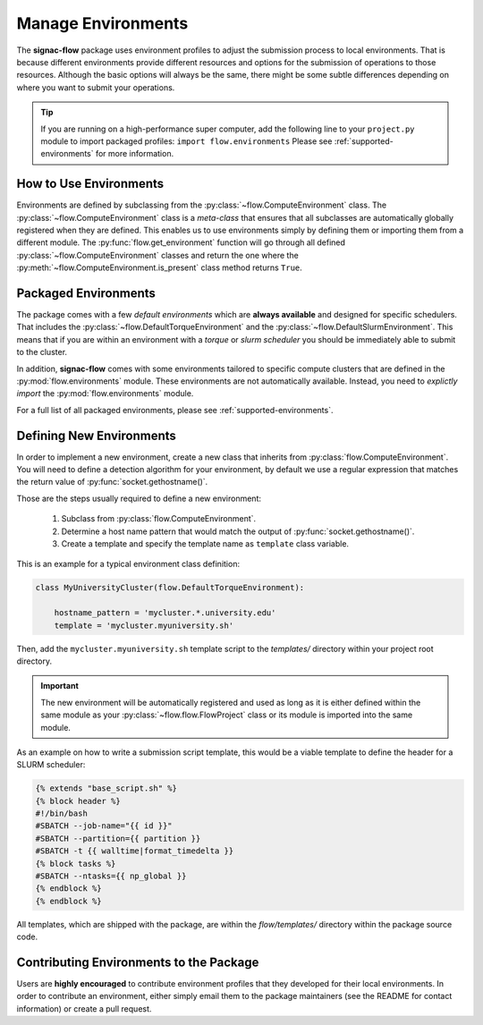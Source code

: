 .. _environments:

===================
Manage Environments
===================

The **signac-flow** package uses environment profiles to adjust the submission process to local environments.
That is because different environments provide different resources and options for the submission of operations to those resources.
Although the basic options will always be the same, there might be some subtle differences depending on where you want to submit your operations.

.. tip::

    If you are running on a high-performance super computer, add the following line to your ``project.py`` module to import packaged profiles: ``import flow.environments``
    Please see :ref:`supported-environments` for more information.

How to Use Environments
=======================

Environments are defined by subclassing from the :py:class:`~flow.ComputeEnvironment` class.
The :py:class:`~flow.ComputeEnvironment` class is a *meta-class* that ensures that all subclasses are automatically globally registered when they are defined.
This enables us to use environments simply by defining them or importing them from a different module.
The :py:func:`flow.get_environment` function will go through all defined :py:class:`~flow.ComputeEnvironment` classes and return the one where the :py:meth:`~flow.ComputeEnvironment.is_present` class method returns ``True``.

Packaged Environments
=====================

The package comes with a few *default environments* which are **always available** and designed for specific schedulers.
That includes the :py:class:`~flow.DefaultTorqueEnvironment` and the :py:class:`~flow.DefaultSlurmEnvironment`.
This means that if you are within an environment with a *torque* or *slurm scheduler* you should be immediately able to submit to the cluster.

In addition, **signac-flow** comes with some environments tailored to specific compute clusters that are defined in the :py:mod:`flow.environments` module.
These environments are not automatically available.
Instead, you need to *explictly import* the :py:mod:`flow.environments` module.

For a full list of all packaged environments, please see :ref:`supported-environments`.

Defining New Environments
=========================

In order to implement a new environment, create a new class that inherits from :py:class:`flow.ComputeEnvironment`.
You will need to define a detection algorithm for your environment, by default we use a regular expression that matches the return value of :py:func:`socket.gethostname()`.

Those are the steps usually required to define a new environment:

  1. Subclass from :py:class:`flow.ComputeEnvironment`.
  2. Determine a host name pattern that would match the output of :py:func:`socket.gethostname()`.
  3. Create a template and specify the template name as ``template`` class variable.

This is an example for a typical environment class definition:

.. code-block:: python

      class MyUniversityCluster(flow.DefaultTorqueEnvironment):

          hostname_pattern = 'mycluster.*.university.edu'
          template = 'mycluster.myuniversity.sh'

Then, add the ``mycluster.myuniversity.sh`` template script to the *templates/* directory within your project root directory.

.. important::

    The new environment will be automatically registered and used as long as it is either defined within the same module as your :py:class:`~flow.flow.FlowProject` class or its module is imported into the same module.

As an example on how to write a submission script template, this would be a viable template to define the header for a SLURM scheduler:

.. code-block:: jinja

    {% extends "base_script.sh" %}
    {% block header %}
    #!/bin/bash
    #SBATCH --job-name="{{ id }}"
    #SBATCH --partition={{ partition }}
    #SBATCH -t {{ walltime|format_timedelta }}
    {% block tasks %}
    #SBATCH --ntasks={{ np_global }}
    {% endblock %}
    {% endblock %}


All templates, which are shipped with the package, are within the *flow/templates/* directory within the package source code.


Contributing Environments to the Package
========================================

Users are **highly encouraged** to contribute environment profiles that they developed for their local environments.
In order to contribute an environment, either simply email them to the package maintainers (see the README for contact information) or create a pull request.
